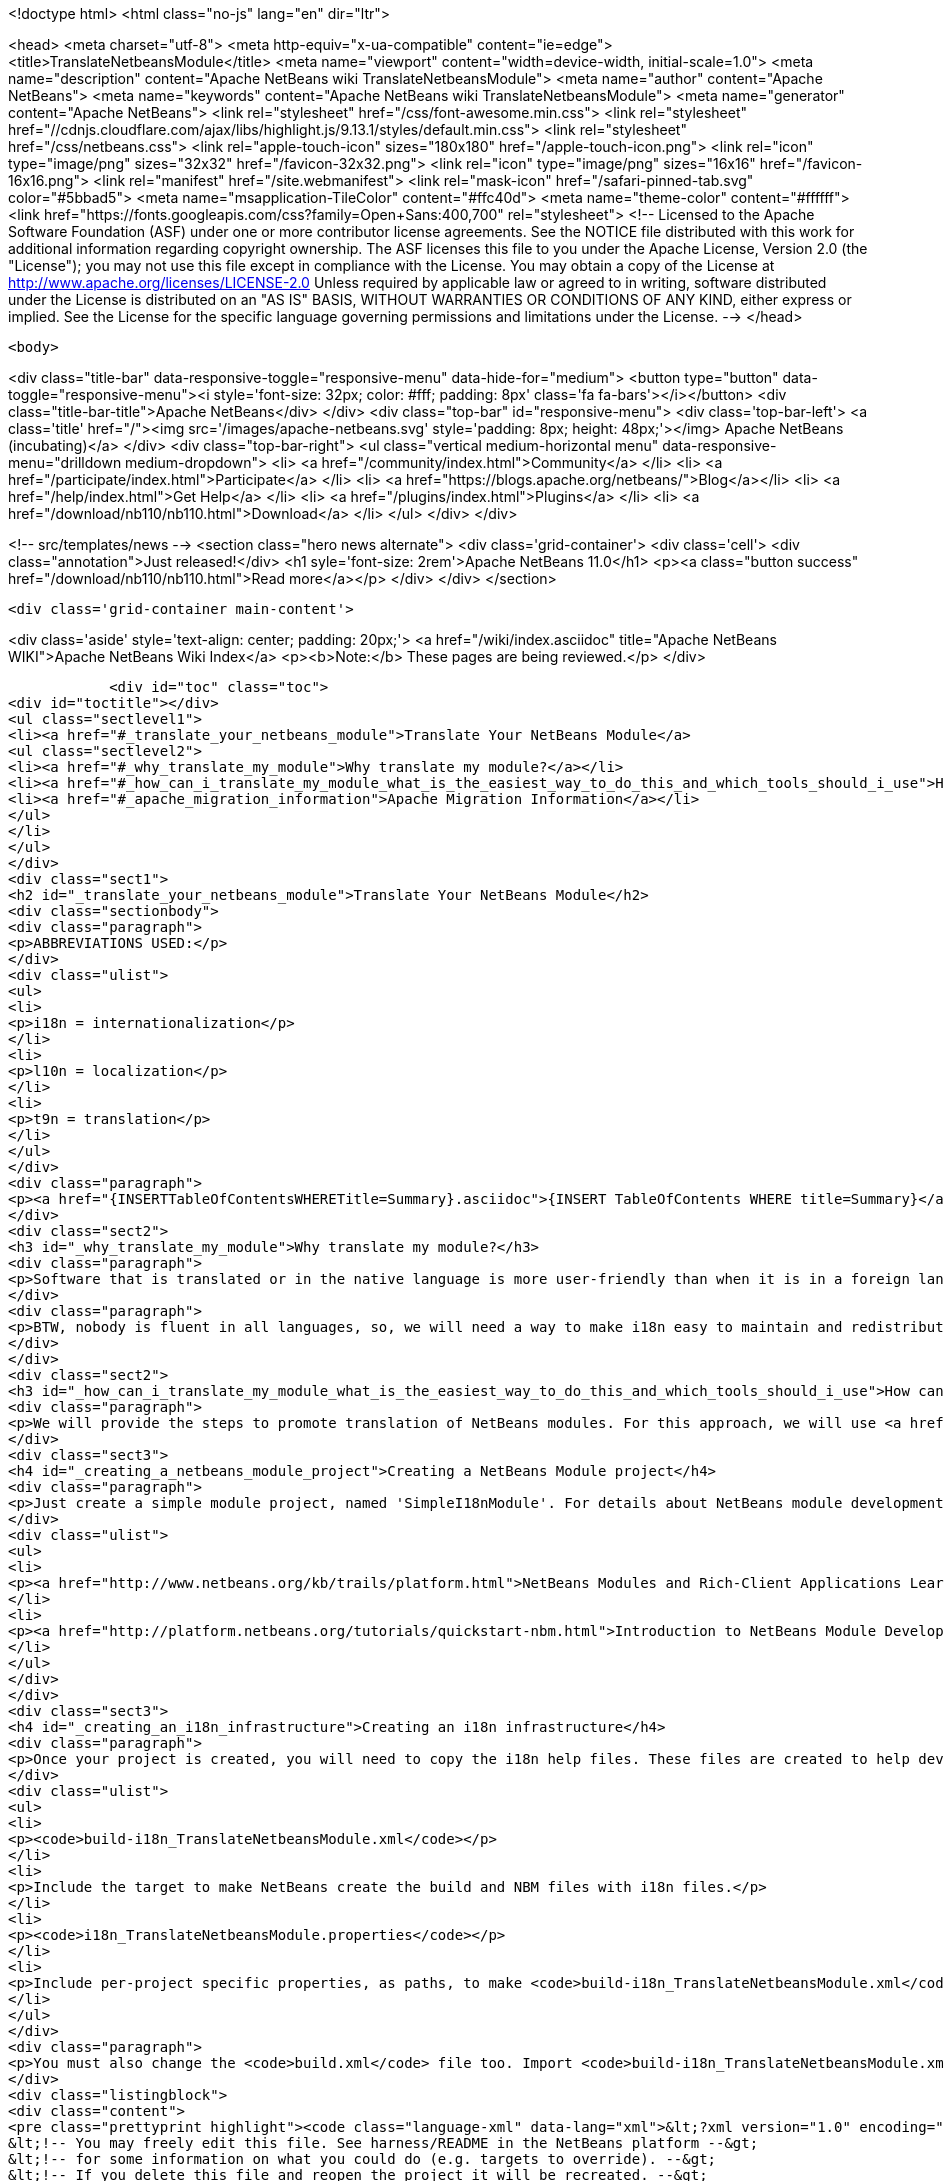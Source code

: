

<!doctype html>
<html class="no-js" lang="en" dir="ltr">
    
<head>
    <meta charset="utf-8">
    <meta http-equiv="x-ua-compatible" content="ie=edge">
    <title>TranslateNetbeansModule</title>
    <meta name="viewport" content="width=device-width, initial-scale=1.0">
    <meta name="description" content="Apache NetBeans wiki TranslateNetbeansModule">
    <meta name="author" content="Apache NetBeans">
    <meta name="keywords" content="Apache NetBeans wiki TranslateNetbeansModule">
    <meta name="generator" content="Apache NetBeans">
    <link rel="stylesheet" href="/css/font-awesome.min.css">
     <link rel="stylesheet" href="//cdnjs.cloudflare.com/ajax/libs/highlight.js/9.13.1/styles/default.min.css"> 
    <link rel="stylesheet" href="/css/netbeans.css">
    <link rel="apple-touch-icon" sizes="180x180" href="/apple-touch-icon.png">
    <link rel="icon" type="image/png" sizes="32x32" href="/favicon-32x32.png">
    <link rel="icon" type="image/png" sizes="16x16" href="/favicon-16x16.png">
    <link rel="manifest" href="/site.webmanifest">
    <link rel="mask-icon" href="/safari-pinned-tab.svg" color="#5bbad5">
    <meta name="msapplication-TileColor" content="#ffc40d">
    <meta name="theme-color" content="#ffffff">
    <link href="https://fonts.googleapis.com/css?family=Open+Sans:400,700" rel="stylesheet"> 
    <!--
        Licensed to the Apache Software Foundation (ASF) under one
        or more contributor license agreements.  See the NOTICE file
        distributed with this work for additional information
        regarding copyright ownership.  The ASF licenses this file
        to you under the Apache License, Version 2.0 (the
        "License"); you may not use this file except in compliance
        with the License.  You may obtain a copy of the License at
        http://www.apache.org/licenses/LICENSE-2.0
        Unless required by applicable law or agreed to in writing,
        software distributed under the License is distributed on an
        "AS IS" BASIS, WITHOUT WARRANTIES OR CONDITIONS OF ANY
        KIND, either express or implied.  See the License for the
        specific language governing permissions and limitations
        under the License.
    -->
</head>


    <body>
        

<div class="title-bar" data-responsive-toggle="responsive-menu" data-hide-for="medium">
    <button type="button" data-toggle="responsive-menu"><i style='font-size: 32px; color: #fff; padding: 8px' class='fa fa-bars'></i></button>
    <div class="title-bar-title">Apache NetBeans</div>
</div>
<div class="top-bar" id="responsive-menu">
    <div class='top-bar-left'>
        <a class='title' href="/"><img src='/images/apache-netbeans.svg' style='padding: 8px; height: 48px;'></img> Apache NetBeans (incubating)</a>
    </div>
    <div class="top-bar-right">
        <ul class="vertical medium-horizontal menu" data-responsive-menu="drilldown medium-dropdown">
            <li> <a href="/community/index.html">Community</a> </li>
            <li> <a href="/participate/index.html">Participate</a> </li>
            <li> <a href="https://blogs.apache.org/netbeans/">Blog</a></li>
            <li> <a href="/help/index.html">Get Help</a> </li>
            <li> <a href="/plugins/index.html">Plugins</a> </li>
            <li> <a href="/download/nb110/nb110.html">Download</a> </li>
        </ul>
    </div>
</div>


        
<!-- src/templates/news -->
<section class="hero news alternate">
    <div class='grid-container'>
        <div class='cell'>
            <div class="annotation">Just released!</div>
            <h1 syle='font-size: 2rem'>Apache NetBeans 11.0</h1>
            <p><a class="button success" href="/download/nb110/nb110.html">Read more</a></p>
        </div>
    </div>
</section>

        <div class='grid-container main-content'>
            
<div class='aside' style='text-align: center; padding: 20px;'>
    <a href="/wiki/index.asciidoc" title="Apache NetBeans WIKI">Apache NetBeans Wiki Index</a>
    <p><b>Note:</b> These pages are being reviewed.</p>
</div>

            <div id="toc" class="toc">
<div id="toctitle"></div>
<ul class="sectlevel1">
<li><a href="#_translate_your_netbeans_module">Translate Your NetBeans Module</a>
<ul class="sectlevel2">
<li><a href="#_why_translate_my_module">Why translate my module?</a></li>
<li><a href="#_how_can_i_translate_my_module_what_is_the_easiest_way_to_do_this_and_which_tools_should_i_use">How can I translate my module? What is the easiest way to do this and which tools should I use?</a></li>
<li><a href="#_apache_migration_information">Apache Migration Information</a></li>
</ul>
</li>
</ul>
</div>
<div class="sect1">
<h2 id="_translate_your_netbeans_module">Translate Your NetBeans Module</h2>
<div class="sectionbody">
<div class="paragraph">
<p>ABBREVIATIONS USED:</p>
</div>
<div class="ulist">
<ul>
<li>
<p>i18n = internationalization</p>
</li>
<li>
<p>l10n = localization</p>
</li>
<li>
<p>t9n = translation</p>
</li>
</ul>
</div>
<div class="paragraph">
<p><a href="{INSERTTableOfContentsWHERETitle=Summary}.asciidoc">{INSERT TableOfContents WHERE title=Summary}</a></p>
</div>
<div class="sect2">
<h3 id="_why_translate_my_module">Why translate my module?</h3>
<div class="paragraph">
<p>Software that is translated or in the native language is more user-friendly than when it is in a foreign language. It is really good if we can have applications translated for all users. More and more users will prefer our applications instead of a foreign language version. This is the same for NetBeans modules. When you have an internationalized (i18n) or localized (l10n) module, more users will consider using your module. Think about that!!</p>
</div>
<div class="paragraph">
<p>BTW, nobody is fluent in all languages, so, we will need a way to make i18n easy to maintain and redistribute for people that can help with our translations, such as friends and contributors in other countries. This is one of the great things about open-source; you can get help from contributors to test and translate your open-source project. And, it can also help a translation vendor who might work on your commercial project too. In any case, we will need an infrastructure to make this workflow easy for developers and translators.</p>
</div>
</div>
<div class="sect2">
<h3 id="_how_can_i_translate_my_module_what_is_the_easiest_way_to_do_this_and_which_tools_should_i_use">How can I translate my module? What is the easiest way to do this and which tools should I use?</h3>
<div class="paragraph">
<p>We will provide the steps to promote translation of NetBeans modules. For this approach, we will use <a href="http://www.omegat.org/omegat/omegat.html">OmegaT</a> tool. The following steps will describe how you can configure your environment to make localization easier to maintain and redistribute to other translators.</p>
</div>
<div class="sect3">
<h4 id="_creating_a_netbeans_module_project">Creating a NetBeans Module project</h4>
<div class="paragraph">
<p>Just create a simple module project, named 'SimpleI18nModule'. For details about NetBeans module development, see:</p>
</div>
<div class="ulist">
<ul>
<li>
<p><a href="http://www.netbeans.org/kb/trails/platform.html">NetBeans Modules and Rich-Client Applications Learning Trail</a></p>
</li>
<li>
<p><a href="http://platform.netbeans.org/tutorials/quickstart-nbm.html">Introduction to NetBeans Module Development</a></p>
</li>
</ul>
</div>
</div>
<div class="sect3">
<h4 id="_creating_an_i18n_infrastructure">Creating an i18n infrastructure</h4>
<div class="paragraph">
<p>Once your project is created, you will need to copy the i18n help files. These files are created to help develpers make i18n easier. The new files are:</p>
</div>
<div class="ulist">
<ul>
<li>
<p><code>build-i18n_TranslateNetbeansModule.xml</code></p>
</li>
<li>
<p>Include the target to make NetBeans create the build and NBM files with i18n files.</p>
</li>
<li>
<p><code>i18n_TranslateNetbeansModule.properties</code></p>
</li>
<li>
<p>Include per-project specific properties, as paths, to make <code>build-i18n_TranslateNetbeansModule.xml</code> useful. See the file comments to details about each property.</p>
</li>
</ul>
</div>
<div class="paragraph">
<p>You must also change the <code>build.xml</code> file too. Import <code>build-i18n_TranslateNetbeansModule.xml</code> files instead of <code>nbproject/build-impl.xml</code>. The new <code>build.xml</code> file is something like this:</p>
</div>
<div class="listingblock">
<div class="content">
<pre class="prettyprint highlight"><code class="language-xml" data-lang="xml">&lt;?xml version="1.0" encoding="UTF-8"?&gt;
&lt;!-- You may freely edit this file. See harness/README in the NetBeans platform --&gt;
&lt;!-- for some information on what you could do (e.g. targets to override). --&gt;
&lt;!-- If you delete this file and reopen the project it will be recreated. --&gt;
&lt;project name="org.yourorghere.simplei18nmodule" default="netbeans" basedir="."&gt;
    &lt;description&gt;Builds, tests, and runs the project org.yourorghere.simplei18nmodule.&lt;/description&gt;
    &lt;!--import file="nbproject/build-impl.xml"/--&gt;
    &lt;import file="build-i18n_TranslateNetbeansModule.xml"/&gt;
&lt;/project&gt;</code></pre>
</div>
</div>
<div class="paragraph">
<p>The structure of your project is now something like this:</p>
</div>
<div class="paragraph">
<p><span class="image"><img src="project-struct_TranslateNetbeansModule.gif" alt="project struct TranslateNetbeansModule"></span></p>
</div>
<div class="paragraph">
<p>Now, the infrastructure for your project is done. You can develop your module as you wish and, when it is time for translation, the new targets from <code>build-i18n_TranslateNetbeansModule.xml</code> will be required.</p>
</div>
</div>
<div class="sect3">
<h4 id="_translating_the_new_module">Translating the new module</h4>
<div class="paragraph">
<p>To do the translation, previously stated, you will need the OmegaT Translation Editor. For example, we will use version 1.6.1. You can get started on OmegaT in <a href="http://translatedfiles.netbeans.org/docs/HOWTOs/How-to-translate-NetBeans-using-OmegaT.html">How to translate NetBeans IDE using OmegaT</a>.
Before creating new OmegaT project(s), you will use the following structure in your module folder:</p>
</div>
<div class="paragraph">
<p><span class="image"><img src="project-struct-i18n_TranslateNetbeansModule.gif" alt="project struct i18n TranslateNetbeansModule"></span></p>
</div>
<div class="paragraph">
<p>The two highlighted folders are designed for i18n operations. <code>omegat</code> folder is designed to maintain the original OmegaT projects. For example, you will need a project for each language you will translate your module into. So, the suggestion is to create a default module, with the English to English language (or &lt;native&gt; to &lt;native&gt; language, assuming that module is created in &lt;native&gt; by default) to make the bases for the specific-language translation modules.</p>
</div>
<div class="paragraph">
<p>The <code>translatedfiles</code> folder will contain the translated files from the OmegaT project; in other words, all <code>javahelp</code> and <code>src</code> translated files (<code>target</code> files). The <code>omegat</code> and <code>translatedfiles</code> folder can be renamed to any other name, so you just need to update <code>i18n.basedir</code> and <code>translatedfiles.basedir</code> properties in the <code>i18n_TranslateNetbeansModule.properties</code> file. It is not necessary create these folders manually. There is a helper target on <code>build-i18n_TranslateNetbeansModule.xml</code> named <code>i18n-setup-project</code>, which creates all necessary folders, based on your <code>i18n_TranslateNetbeansModule.properties</code> file.</p>
</div>
<div class="paragraph">
<p>After creating your folder structure, create a new OnegaT project on the <code>omegat</code> folder, that will be the translation base project for all languages. Follow the <a href="http://translatedfiles.netbeans.org/docs/HOWTOs/How-to-translate-NetBeans-using-OmegaT.html">How to translate NetBeans IDE using OmegaT</a> tutorial to learn about creating your project.
{{warning|
If you are using JavaHelp on your module, you will need an additional change to your OmegaT settings.
Add a new pattern on your File Filters &gt; Text Files:</p>
</div>
<div class="listingblock">
<div class="content">
<pre class="prettyprint highlight"><code class="language-java" data-lang="java">Source Filename Pattern: *toc.xml
Source File Encoding: &lt;auto&gt;
Target File Encoding: UTF-8
Target Filename Pattern: ${nameOnly}_${targetLocale}.${extension}</code></pre>
</div>
</div>
<div class="paragraph">
<p>}}
Now, OmegaT will request you to import source files. Just cancel this operation. Now, run the <code>i18n-update-omegat-source</code> on the <code>build-i18n_TranslateNetbeansModule.xml</code> build file. If your <code>i18n.default.name</code> property is correctly defined, your OmegaT project sources will be updated. Now, just copy your default project, and create a new project, e.g omegat-pt_BR (for Brazilian Portuguese translations) or omegat-ja for Japanese, and open it on OmegaT, configure its properties, as target language and so on.</p>
</div>
<div class="paragraph">
<p>When you finish the translation, just have OmegaT generate your target files and NetBeans rebuild your project. Then run your project to see the results.</p>
</div>
</div>
<div class="sect3">
<h4 id="_contact_and_support">Contact and support</h4>
<div class="paragraph">
<p>If you have any problem or need help to translate into any other language, please contact <a href="mailto:dev@translatedfiles.netbeans.org">dev@translatedfiles.netbeans.org</a>. If you wish help maintaining the NetBeans IDE and modules in your language, visit us at <a href="http://translatedfiles.netbeans.org/">http://translatedfiles.netbeans.org/</a>.
&lt;hr/&gt;</p>
</div>
</div>
</div>
<div class="sect2">
<h3 id="_apache_migration_information">Apache Migration Information</h3>
<div class="paragraph">
<p>The content in this page was kindly donated by Oracle Corp. to the
Apache Software Foundation.</p>
</div>
<div class="paragraph">
<p>This page was exported from <a href="http://wiki.netbeans.org/TranslateNetbeansModule">http://wiki.netbeans.org/TranslateNetbeansModule</a> ,
that was last modified by NetBeans user Admin
on 2009-11-05T17:04:49Z.</p>
</div>
<div class="paragraph">
<p><strong>NOTE:</strong> This document was automatically converted to the AsciiDoc format on 2018-02-07, and needs to be reviewed.</p>
</div>
</div>
</div>
</div>
            
<section class='tools'>
    <ul class="menu align-center">
        <li><a title="Facebook" href="https://www.facebook.com/NetBeans"><i class="fa fa-md fa-facebook"></i></a></li>
        <li><a title="Twitter" href="https://twitter.com/netbeans"><i class="fa fa-md fa-twitter"></i></a></li>
        <li><a title="Github" href="https://github.com/apache/incubator-netbeans"><i class="fa fa-md fa-github"></i></a></li>
        <li><a title="YouTube" href="https://www.youtube.com/user/netbeansvideos"><i class="fa fa-md fa-youtube"></i></a></li>
        <li><a title="Slack" href="https://tinyurl.com/netbeans-slack-signup/"><i class="fa fa-md fa-slack"></i></a></li>
        <li><a title="JIRA" href="https://issues.apache.org/jira/projects/NETBEANS/summary"><i class="fa fa-mf fa-bug"></i></a></li>
    </ul>
    <ul class="menu align-center">
        
        <li><a href="https://github.com/apache/incubator-netbeans-website/blob/master/netbeans.apache.org/src/content/wiki/TranslateNetbeansModule.asciidoc" title="See this page in github"><i class="fa fa-md fa-edit"></i> See this page in GitHub.</a></li>
    </ul>
</section>

        </div>
        

<div class='grid-container incubator-area' style='margin-top: 64px'>
    <div class='grid-x grid-padding-x'>
        <div class='large-auto cell text-center'>
            <a href="https://www.apache.org/">
                <img style="width: 320px" title="Apache Software Foundation" src="/images/asf_logo_wide.svg" />
            </a>
        </div>
        <div class='large-auto cell text-center'>
            <a href="https://www.apache.org/events/current-event.html">
               <img style="width:234px; height: 60px;" title="Apache Software Foundation current event" src="https://www.apache.org/events/current-event-234x60.png"/>
            </a>
        </div>
    </div>
</div>
<footer>
    <div class="grid-container">
        <div class="grid-x grid-padding-x">
            <div class="large-auto cell">
                
                <h1>About</h1>
                <ul>
                    <li><a href="https://www.apache.org/foundation/thanks.html">Thanks</a></li>
                    <li><a href="https://www.apache.org/foundation/sponsorship.html">Sponsorship</a></li>
                    <li><a href="https://www.apache.org/security/">Security</a></li>
                    <li><a href="https://incubator.apache.org/projects/netbeans.html">Incubation Status</a></li>
                </ul>
            </div>
            <div class="large-auto cell">
                <h1><a href="/community/index.html">Community</a></h1>
                <ul>
                    <li><a href="/community/mailing-lists.html">Mailing lists</a></li>
                    <li><a href="/community/committer.html">Becoming a committer</a></li>
                    <li><a href="/community/events.html">NetBeans Events</a></li>
                    <li><a href="https://www.apache.org/events/current-event.html">Apache Events</a></li>
                </ul>
            </div>
            <div class="large-auto cell">
                <h1><a href="/participate/index.html">Participate</a></h1>
                <ul>
                    <li><a href="/participate/submit-pr.html">Submitting Pull Requests</a></li>
                    <li><a href="/participate/report-issue.html">Reporting Issues</a></li>
                    <li><a href="/participate/index.html#documentation">Improving the documentation</a></li>
                </ul>
            </div>
            <div class="large-auto cell">
                <h1><a href="/help/index.html">Get Help</a></h1>
                <ul>
                    <li><a href="/help/index.html#documentation">Documentation</a></li>
                    <li><a href="/wiki/index.asciidoc">Wiki</a></li>
                    <li><a href="/help/index.html#support">Community Support</a></li>
                    <li><a href="/help/commercial-support.html">Commercial Support</a></li>
                </ul>
            </div>
            <div class="large-auto cell">
                <h1><a href="/download/nb110/nb110.html">Download</a></h1>
                <ul>
                    <li><a href="/download/index.html">Releases</a></li>                    
                    <li><a href="/plugins/index.html">Plugins</a></li>
                    <li><a href="/download/index.html#source">Building from source</a></li>
                    <li><a href="/download/index.html#previous">Previous releases</a></li>
                </ul>
            </div>
        </div>
    </div>
</footer>
<div class='footer-disclaimer'>
    <div class="footer-disclaimer-content">
        <p>Copyright &copy; 2017-2019 <a href="https://www.apache.org">The Apache Software Foundation</a>.</p>
        <p>Licensed under the Apache <a href="https://www.apache.org/licenses/">license</a>, version 2.0</p>
        <p><a href="https://incubator.apache.org/" alt="Apache Incubator"><img src='/images/incubator_feather_egg_logo_bw_crop.png' title='Apache Incubator'></img></a></p>
        <div style='max-width: 40em; margin: 0 auto'>
            <p>Apache NetBeans is an effort undergoing incubation at The Apache Software Foundation (ASF), sponsored by the Apache Incubator. Incubation is required of all newly accepted projects until a further review indicates that the infrastructure, communications, and decision making process have stabilized in a manner consistent with other successful ASF projects. While incubation status is not necessarily a reflection of the completeness or stability of the code, it does indicate that the project has yet to be fully endorsed by the ASF.</p>
            <p>Apache Incubator, Apache, Apache NetBeans, NetBeans, the Apache feather logo, the Apache NetBeans logo, and the Apache Incubator project logo are trademarks of <a href="https://www.apache.org">The Apache Software Foundation</a>.</p>
            <p>Oracle and Java are registered trademarks of Oracle and/or its affiliates.</p>
        </div>
        
    </div>
</div>



        <script src="/js/vendor/jquery-3.2.1.min.js"></script>
        <script src="/js/vendor/what-input.js"></script>
        <script src="/js/vendor/jquery.colorbox-min.js"></script>
        <script src="/js/vendor/foundation.min.js"></script>
        <script src="/js/netbeans.js"></script>
        <script>
            
            $(function(){ $(document).foundation(); });
        </script>
        
        <script src="https://cdnjs.cloudflare.com/ajax/libs/highlight.js/9.13.1/highlight.min.js"></script>
        <script>
         $(document).ready(function() { $("pre code").each(function(i, block) { hljs.highlightBlock(block); }); }); 
        </script>
        

    </body>
</html>
